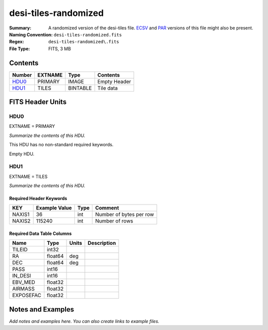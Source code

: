 =====================
desi-tiles-randomized
=====================

:Summary: A randomized version of the desi-tiles file. ECSV_
          and PAR_ versions of this file might also be present.
:Naming Convention: ``desi-tiles-randomized.fits``
:Regex: ``desi-tiles-randomized\.fits``
:File Type: FITS, 3 MB

.. _ECSV: https://github.com/astropy/astropy-APEs/blob/master/APE6.rst
.. _PAR: http://www.sdss.org/dr13/software/par/

Contents
========

====== ======= ======== ===================
Number EXTNAME Type     Contents
====== ======= ======== ===================
HDU0_  PRIMARY IMAGE    Empty Header
HDU1_  TILES   BINTABLE Tile data
====== ======= ======== ===================


FITS Header Units
=================

HDU0
----

EXTNAME = PRIMARY

*Summarize the contents of this HDU.*

This HDU has no non-standard required keywords.

Empty HDU.

HDU1
----

EXTNAME = TILES

*Summarize the contents of this HDU.*

Required Header Keywords
~~~~~~~~~~~~~~~~~~~~~~~~

====== ============= ==== =======================
KEY    Example Value Type Comment
====== ============= ==== =======================
NAXIS1 36            int  Number of bytes per row
NAXIS2 115240        int  Number of rows
====== ============= ==== =======================

Required Data Table Columns
~~~~~~~~~~~~~~~~~~~~~~~~~~~

========= ======= ===== ===========
Name      Type    Units Description
========= ======= ===== ===========
TILEID    int32
RA        float64 deg
DEC       float64 deg
PASS      int16
IN_DESI   int16
EBV_MED   float32
AIRMASS   float32
EXPOSEFAC float32
========= ======= ===== ===========


Notes and Examples
==================

*Add notes and examples here.  You can also create links to example files.*
